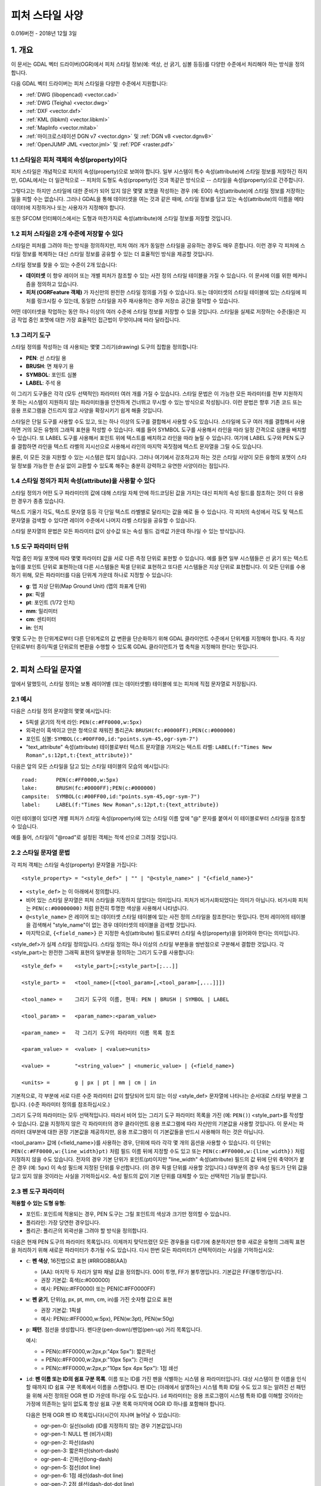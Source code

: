 .. _ogr_feature_style:

================================================================================
피처 스타일 사양
================================================================================

0.016버전 - 2018년 12월 3일

1. 개요
-----------

이 문서는 GDAL 벡터 드라이버(OGR)에서 피처 스타일 정보(예: 색상, 선 굵기, 심볼 등등)를 다양한 수준에서 처리해야 하는 방식을 정의합니다.

다음 GDAL 벡터 드라이버는 피처 스타일을 다양한 수준에서 지원합니다:

-  :ref:`DWG (libopencad) <vector.cad>`
-  :ref:`DWG (Teigha) <vector.dwg>`
-  :ref:`DXF <vector.dxf>`
-  :ref:`KML (libkml) <vector.libkml>`
-  :ref:`MapInfo <vector.mitab>`
-  :ref:`마이크로스테이션 DGN v7 <vector.dgn>` 및 :ref:`DGN v8 <vector.dgnv8>`
-  :ref:`OpenJUMP JML <vector.jml>` 및 :ref:`PDF <raster.pdf>`

1.1 스타일은 피처 객체의 속성(property)이다
~~~~~~~~~~~~~~~~~~~~~~~~~~~~~~~~~~~~~~~~~

피처 스타일은 개념적으로 피처의 속성(property)으로 보여야 합니다. 일부 시스템이 특수 속성(attribute)에 스타일 정보를 저장하긴 하지만, GDAL에서는 더 일관적으로 -- 피처의 도형도 속성(property)인 것과 똑같은 방식으로 -- 스타일을 속성(property)으로 간주합니다.

그렇다고는 하지만 스타일에 대한 준비가 되어 있지 않은 몇몇 포맷을 작성하는 경우 (예: E00) 속성(attribute)에 스타일 정보를 저장하는 일을 피할 수는 없습니다. 그러나 GDAL을 통해 데이터셋을 여는 것과 같은 때에, 스타일 정보를 담고 있는 속성(attribute)의 이름을 메타데이터에 지정하거나 또는 사용자가 지정해야 합니다.

또한 SFCOM 인터페이스에서는 도형과 마찬가지로 속성(attribute)에 스타일 정보를 저장할 것입니다.

1.2 피처 스타일은 2개 수준에 저장할 수 있다
~~~~~~~~~~~~~~~~~~~~~~~~~~~~~~~~~~~~~~~~~~~~

스타일은 피처를 그려야 하는 방식을 정의하지만, 피처 여러 개가 동일한 스타일을 공유하는 경우도 매우 흔합니다. 이런 경우 각 피처에 스타일 정보를 복제하는 대신 스타일 정보를 공유할 수 있는 더 효율적인 방식을 제공할 것입니다.

스타일 정보를 찾을 수 있는 수준이 2개 있습니다:

-  **데이터셋** 이 향우 레이어 또는 개별 피처가 참조할 수 있는 사전 정의 스타일 테이블을 가질 수 있습니다. 이 문서에 이를 위한 메커니즘을 정의하고 있습니다.

-  **피처 (OGRFeature 객체)** 가 자신만의 완전한 스타일 정의를 가질 수 있습니다. 또는 데이터셋의 스타일 테이블에 있는 스타일에 피처를 링크시킬 수 있는데, 동일한 스타일을 자주 재사용하는 경우 저장소 공간을 절약할 수 있습니다.

어떤 데이터셋을 작업하는 동안 하나 이상의 여러 수준에 스타일 정보를 저장할 수 있을 것입니다. 스타일을 실제로 저장하는 수준(들)은 지금 작업 중인 포맷에 대한 가장 효율적인 접근법이 무엇이냐에 따라 달라집니다.

1.3 그리기 도구
~~~~~~~~~~~~~~~~~

스타일 정의를 작성하는 데 사용되는 몇몇 그리기(drawing) 도구의 집합을 정의합니다:

-  **PEN**: 선 스타일 용
-  **BRUSH**: 면 채우기 용
-  **SYMBOL**: 포인트 심볼
-  **LABEL**: 주석 용

이 그리기 도구들은 각각 (모두 선택적인) 파라미터 여러 개를 가질 수 있습니다. 스타일 문법은 이 가능한 모든 파라미터를 전부 지원하지 못 하는 시스템이 지원하지 않는 파라미터들을 안전하게 건너뛰고 무시할 수 있는 방식으로 작성됩니다. 이런 문법은 향후 기존 코드 또는 응용 프로그램을 건드리지 않고 사양을 확장시키기 쉽게 해줄 것입니다.

스타일은 단일 도구를 사용할 수도 있고, 또는 하나 이상의 도구를 결합해서 사용할 수도 있습니다. 스타일에 도구 여러 개를 결합해서 사용하면 거의 모든 유형의 그래픽 표현을 작성할 수 있습니다. 예를 들어 SYMBOL 도구를 사용해서 라인을 따라 일정 간격으로 심볼을 배치할 수 있습니다. 또 LABEL 도구를 사용해서 포인트 위에 텍스트를 배치하고 라인을 따라 늘릴 수 있습니다. 여기에 LABEL 도구와 PEN 도구를 결합하면 라인을 텍스트 라벨의 지시선으로 사용해서 라인의 마지막 꼭짓점에 텍스트 문자열을 그릴 수도 있습니다.

물론, 이 모든 것을 지원할 수 있는 시스템은 많지 않습니다. 그러나 여기에서 강조하고자 하는 것은 스타일 사양이 모든 유형의 포맷이 스타일 정보를 가능한 한 손실 없이 교환할 수 있도록 해주는 충분히 강력하고 유연한 사양이라는 점입니다.

1.4 스타일 정의가 피처 속성(attribute)을 사용할 수 있다
~~~~~~~~~~~~~~~~~~~~~~~~~~~~~~~~~~~~~~~~~~~~~~~~~~~~~~~

스타일 정의가 어떤 도구 파라미터의 값에 대해 스타일 자체 안에 하드코딩된 값을 가지는 대신 피처의 속성 필드를 참조하는 것이 더 유용한 경우가 종종 있습니다.

텍스트 기울기 각도, 텍스트 문자열 등등 각 단일 텍스트 라벨별로 달라지는 값을 예로 들 수 있습니다. 각 피처의 속성에서 각도 및 텍스트 문자열을 검색할 수 있다면 레이어 수준에서 나머지 라벨 스타일을 공유할 수 있습니다.

스타일 문자열의 문법은 모든 파라미터 값이 상수값 또는 속성 필드 검색값 가운데 하나일 수 있는 방식입니다.

1.5 도구 파라미터 단위
~~~~~~~~~~~~~~~~~~~~~~~~

작업 중인 파일 포맷에 따라 몇몇 파라미터 값을 서로 다른 측정 단위로 표현할 수 있습니다. 예를 들면 일부 시스템들은 선 굵기 또는 텍스트 높이를 포인트 단위로 표현하는데 다른 시스템들은 픽셀 단위로 표현하고 또다른 시스템들은 지상 단위로 표현합니다. 이 모든 단위를 수용하기 위해, 모든 파라미터를 다음 단위계 가운데 하나로 지정할 수 있습니다:

-  **g**: 맵 지상 단위(Map Ground Unit) (맵의 좌표계 단위)
-  **px**: 픽셀
-  **pt**: 포인트 (1/72 인치)
-  **mm**: 밀리미터
-  **cm**: 센티미터
-  **in**: 인치

몇몇 도구는 한 단위계로부터 다른 단위계로의 값 변환을 단순화하기 위해 GDAL 클라이언트 수준에서 단위계를 지정해야 합니다. 즉 지상 단위로부터 종이/픽셀 단위로의 변환을 수행할 수 있도록 GDAL 클라이언트가 맵 축척을 지정해야 한다는 뜻입니다.

--------------

2. 피처 스타일 문자열
-----------------------

앞에서 말했듯이, 스타일 정의는 보통 레이어별 (또는 데이터셋별) 테이블에 또는 피처에 직접 문자열로 저장됩니다.

2.1 예시
~~~~~~~~~~~~

다음은 스타일 정의 문자열의 몇몇 예시입니다:

-  5픽셀 굵기의 적색 라인:
   ``PEN(c:#FF0000,w:5px)``
-  외곽선이 흑색이고 안은 청색으로 채워진 폴리곤A:
   ``BRUSH(fc:#0000FF);PEN(c:#000000)``
-  포인트 심볼:
   ``SYMBOL(c:#00FF00,id:"points.sym-45,ogr-sym-7")``
-  "text_attribute" 속성(attribute) 테이블로부터 텍스트 문자열을 가져오는 텍스트 라벨:
   ``LABEL(f:"Times New Roman",s:12pt,t:{text_attribute})"``

다음은 앞의 모든 스타일을 담고 있는 스타일 테이블의 모습의 예시입니다:

::

       road:      PEN(c:#FF0000,w:5px)
       lake:      BRUSH(fc:#0000FF);PEN(c:#000000)
       campsite:  SYMBOL(c:#00FF00,id:"points.sym-45,ogr-sym-7")
       label:     LABEL(f:"Times New Roman",s:12pt,t:{text_attribute})

이런 테이블이 있다면 개별 피처가 스타일 속성(property)에 있는 스타일 이름 앞에 "@" 문자를 붙여서 이 테이블로부터 스타일을 참조할 수 있습니다.

예를 들어, 스타일이 "@road"로 설정된 객체는 적색 선으로 그려질 것입니다.

2.2 스타일 문자열 문법
~~~~~~~~~~~~~~~~~~~~~~~

각 피처 객체는 스타일 속성(property) 문자열을 가집니다:

::

    <style_property> = "<style_def>" | "" | "@<style_name>" | "{<field_name>}"

-  ``<style_def>`` 는 이 아래에서 정의합니다.
-  비어 있는 스타일 문자열은 피처 스타일을 지정하지 않았다는 의미입니다. 피처가 비가시화되었다는 의미가 아닙니다. 비가시화 피처는 ``PEN(c:#00000000)`` 처럼 완전히 투명한 색상을 사용해서 나타냅니다.
-  ``@<style_name>`` 은 레이어 또는 데이터셋 스타일 테이블에 있는 사전 정의 스타일을 참조한다는 뜻입니다. 먼저 레이어의 테이블을 검색해서 "style_name"이 없는 경우 데이터셋의 테이블을 검색할 것입니다.
-  마지막으로, ``{<field_name>}`` 은 지정한 속성(attribute) 필드로부터 스타일 속성(property)을 읽어와야 한다는 의미입니다.

<style_def>가 실제 스타일 정의입니다. 스타일 정의는 하나 이상의 스타일 부분들을 쌍반점으로 구분해서 결합한 것입니다. 각 <style_part>는 완전한 그래픽 표현의 일부분을 정의하는 그리기 도구를 사용합니다:

::

  <style_def> =    <style_part>[;<style_part>[;...]]

  <style_part> =   <tool_name>([<tool_param>[,<tool_param>[,...]]])

  <tool_name> =    그리기 도구의 이름, 현재: PEN | BRUSH | SYMBOL | LABEL

  <tool_param> =   <param_name>:<param_value>

  <param_name> =   각 그리기 도구의 파라미터 이름 목록 참조

  <param_value> =  <value> | <value><units>

  <value> =        "<string_value>" | <numeric_value> | {<field_name>}

  <units> =        g | px | pt | mm | cm | in

기본적으로, 각 부분에 서로 다른 수준 파라미터 값이 할당되어 있지 않는 이상 <style_def> 문자열에 나타나는 순서대로 스타일 부분을 그립니다. (수준 파라미터 정의를 참조하십시오.)

그리기 도구의 파라미터는 모두 선택적입니다. 따라서 비어 있는 그리기 도구 파라미터 목록을 가진 (예: ``PEN()``) <style_part>를 작성할 수 있습니다. 값을 지정하지 않은 각 파라미터의 경우 클라이언트 응용 프로그램에 따라 자신만의 기본값을 사용할 것입니다. 이 문서는 파라미터 대부분에 대한 권장 기본값을 제공하지만, 응용 프로그램이 이 기본값들을 반드시 사용해야 하는 것은 아닙니다.

<tool_param> 값에 {<field_name>}를 사용하는 경우, 단위에 따라 각각 몇 개의 옵션을 사용할 수 있습니다. 이 단위는 ``PEN(c:#FF0000,w:{line_width}pt)`` 처럼 필드 이름 뒤에 지정할 수도 있고 또는 ``PEN(c:#FF0000,w:{line_width})`` 처럼 지정하지 않을 수도 있습니다. 전자의 경우 기본 단위가 포인트(pt)이지만 "line_width" 속성(attribute) 필드의 값 뒤에 단위 축약어가 붙은 경우 (예: ``5px``) 이 속성 필드에 지정된 단위를 우선합니다. (이 경우 픽셀 단위를 사용할 것입니다.)
대부분의 경우 속성 필드가 단위 값을 담고 있지 않을 것이라는 사실을 기억하십시오. 속성 필드의 값이 기본 단위를 대체할 수 있는 선택적인 기능일 뿐입니다.

2.3 펜 도구 파라미터
~~~~~~~~~~~~~~~~~~~~~~~

**적용할 수 있는 도형 유형:**

-  포인트:
   포인트에 적용되는 경우, PEN 도구는 그릴 포인트의 색상과 크기만 정의할 수 있습니다.

-  폴리라인:
   가장 당연한 경우입니다.

-  폴리곤:
   폴리곤의 외곽선을 그려야 할 방식을 정의합니다.

다음은 현재 PEN 도구의 파라미터 목록입니다. 이제까지 맞닥뜨렸던 모든 경우들을 다루기에 충분하지만 향후 새로운 유형의 그래픽 표현을 처리하기 위해 새로운 파라미터가 추가될 수도 있습니다. 다시 한번 모든 파라미터가 선택적이라는 사실을 기억하십시오:

- ``c``: **펜 색상**, 16진법으로 표현 (#RRGGBB[AA])

  * [AA]: 마지막 두 자리가 알파 채널 값을 정의합니다. 00이 투명, FF가 불투명입니다. 기본값은 FF(불투명)입니다.
  * 권장 기본값: 흑색(c:#000000)
  * 예시: PEN(c:#FF0000) 또는 PEN(C:#FF0000FF)


- ``w``: **펜 굵기**, 단위(g, px, pt, mm, cm, in)를 가진 숫자형 값으로 표현

  * 권장 기본값: 1픽셀
  * 예시: PEN(c:#FF0000,w:5px), PEN(w:3pt), PEN(w:50g)

- ``p``: **패턴**. 점선을 생성합니다. 펜다운(pen-down)/펜업(pen-up) 거리 목록입니다.

  예시:

  * |style_pen1| = PEN(c:#FF0000,w:2px,p:"4px 5px"): 짧은파선

  * |style_pen2| = PEN(c:#FF0000,w:2px,p:"10px 5px"): 긴파선

  * |style_pen3| = PEN(c:#FF0000,w:2px,p:"10px 5px 4px 5px"): 1점 쇄선

.. |style_pen1| image:: ../../images/style_pen1.png
   :width: 75px
   :height: 15px
.. |style_pen2| image:: ../../images/style_pen2.png
   :width: 75px
   :height: 15px
.. |style_pen3| image:: ../../images/style_pen3.png
   :width: 75px
   :height: 15px

- ``id``: **펜 이름 또는 ID의 쉼표 구분 목록**.
  이름 또는 ID를 가진 펜을 식별하는 시스템 용 파라미터입니다. 대상 시스템이 한 이름을 인식할 때까지 ID 쉼표 구분 목록에서 이름을 스캔합니다. 펜 ID는 (아래에서 설명하는) 시스템 특화 ID일 수도 있고 또는 알려진 선 패턴을 위해 사전 정의된 OGR 펜 ID 가운데 하나일 수도 있습니다. ``id`` 파라미터는 응용 프로그램이 시스템 특화 ID를 이해할 것이라는 가정에 의존하는 일이 없도록 항상 쉼표 구분 목록 마지막에 OGR ID 하나를 포함해야 합니다.

  다음은 현재 OGR 펜 ID 목록입니다(시간이 지나며 늘어날 수 있습니다):

  -  ogr-pen-0: 실선(solid) (ID를 지정하지 않는 경우 기본값입니다)
  -  ogr-pen-1: NULL 펜 (비가시화)
  -  ogr-pen-2: 파선(dash)
  -  ogr-pen-3: 짧은파선(short-dash)
  -  ogr-pen-4: 긴파선(long-dash)
  -  ogr-pen-5: 점선(dot line)
  -  ogr-pen-6: 1점 쇄선(dash-dot line)
  -  ogr-pen-7: 2점 쇄선(dash-dot-dot line)
  -  ogr-pen-8: 대체선(alternate-line) (픽셀마다 설정)

  시스템 특화 ID는 특화 ID를 생성한 특정 시스템에만 의미가 있을 가능성이 높습니다. 특화 ID는 시스템 이름으로 시작해서 대시("-")가 붙고 그 뒤에 해당 시스템에 의미가 있는 어떤 정보든 (숫자, 이름, 파일명 등등) 붙여야 합니다. 예를 들면 "mapinfo-5", "mysoft-lines.sym-123", 또는 "othersystems-funnyline"처럼 말입니다.

  외부 파일에 선 패턴을 저장하거나 자신만의 사전 정의 선 스타일 집합을 가진 시스템의 데이터를 처리하는 경우 (예를 들면 MapInfo MIF 포맷을 TAB으로 손실 없이 변환하려는 경우) 정보 손실을 방지하기 위해 시스템 특화 ID를 사용합니다.

  예시:
 
  - PEN(c:#00FF00,id:"ogr-pen-0") - 단순 실선
  - PEN(c:#00FF00,id:"mapinfo-5,ogr-pen-7") - MapInfo의 5번 펜에 대응하며, MapInfo 펜을 이해하지 못 하는 시스템에서는 기본 "ogr-pen-7"(2점 쇄선)으로 돌아갑니다.

- ``cap``: **펜 끝(Pen Cap)** - 선의 마지막 포인트의 형태를 설정합니다.

  * "cap:b" - 편평(Butt): 선의 마지막이 마지막 포인트를 넘어서지 않습니다. 기본값입니다.
  * "cap:r" - 둥글림(Round): 선의 마지막을 선 굵기가 지름인 원으로 마무리합니다.
  * "cap:p" - 투영(Projecting): 편평과 비슷하지만, 선의 마지막이 마지막 포인트를 선 굵기의 반만큼 넘어섭니다.


- ``j``: **펜 결합(Pen Join)** - 선들의 결합 포인트(꼭짓점)의 형태를 설정합니다.

  * "j:m" - 마이터(Miter): 선들의 외곽 경계가 접할 때까지 늘립니다. 기본값입니다.
  * "j:r" - 둥글림(Rounded): 중심이 결합 포인트이고 지름이 선 굵기인 원호로 선들을 결합합니다.
  * "j:b" - 베벨(Bevel): 편평 끝을 가진 선들을 결합한 다음 결합 위치에 만들어지는 삼각형 홈을 채웁니다.

- ``dp``: **수직 오프셋(Perpendicular Offset)**, 숫자형 값 단위(g, px, pt, mm, cm, in)로 표현됩니다.

  라인 중심으로부터의 오프셋입니다. 음수로 지정하면 주 선분의 왼쪽에 펜을 그리고, 그렇지 않으면 오른쪽에 그릴 것입니다.

- ``l``: **우선 순위 수준(Priority Level)** - 스타일 부분들을 그려야 할 순서를 정의하는 숫자형 값입니다.

  우선 순위가 낮은 스타일 부분을 먼저 그리고, 그 위에 우선 순위가 높은 스타일 부분을 그립니다. 우선 순위 수준을 지정하지 않는 경우 기본값은 1입니다.

2.4 브러시 도구 파라미터
~~~~~~~~~~~~~~~~~~~~~~~~~

**적용할 수 있는 도형 유형:**

-  포인트: 적용할 수 없습니다.
-  폴리라인: 적용할 수 없습니다.
-  폴리곤: 폴리곤의 면을 채울 방식을 정의합니다.

다음은 현재 BRUSH 도구의 파라미터 목록입니다. 다시 한번 향후 새로운 파라미터가 추가될 수도 있으며 모든 파라미터가 선택적이라는 사실을 기억하십시오:

- ``fc``: **브러시 전경색(Brush ForeColor)**, 16진법으로 표현(#RRGGBB[AA])됩니다. 브러시 패턴 자체를 칠하는 데 사용되는 색상입니다.

  * [AA]: 마지막 두 자리가 알파 채널 값을 정의합니다. 00이 투명, FF가 불투명입니다. 기본값은 FF(불투명)입니다.
  * 권장 기본값: 50% 회색 (c:#808080)
  * 예시: BRUSH(fc:#FF0000)

- ``bc``: **브러시 배경색(Brush BackColor)**, 6진법으로 표현(#RRGGBB[AA])됩니다. 브러시 패턴 아래의 면을 칠하는 데 사용되는 색상입니다.

  * [AA]: 마지막 두 자리가 알파 채널 값을 정의합니다. 00이 투명, FF가 불투명입니다. 기본값은 FF(불투명)입니다.
  * 권장 기본값: 투명 (c:#FFFFFF00)
  * 예시: BRUSH(fc:#FF0000,bc:#FFEEDD)

- ``id``: **브러시 이름 또는 브러시 ID**.
  브러시 이름 또는 ID를 쉼표로 구분한 목록입니다. 대상 시스템이 한 이름을 인식할 때까지 ID 쉼표 구분 목록에서 이름을 스캔합니다.

  브러시 ID는 (아래에서 설명하는) 시스템 특화 ID일 수도 있고 또는 잘 알려진 브러시 패턴을 위해 사전 정의된 OGR 브러시 ID 가운데 하나일 수도 있습니다. ``id`` 파라미터는 응용 프로그램이 시스템 특화 ID를 이해할 것이라는 가정에 의존하는 일이 없도록 항상 쉼표 구분 목록 마지막에 OGR ID 하나를 포함해야 합니다.

  다음은 현재 OGR 브러시 ID 목록입니다(시간이 지나며 늘어날 수 있습니다):

  .. image:: ../../images/style_ogr_brush.png

  - ogr-brush-0: 단색(solid) 전경색 (ID를 지정하지 않는 경우 기본값입니다)
  - ogr-brush-1: NULL 브러시 (투명 - 채우지 않음, fc 또는 bc 값을 무시)
  - ogr-brush-2: 수평 해치(hatch)
  - ogr-brush-3: 수직 해치
  - ogr-brush-4: 좌상단-우하단 사선 해치
  - ogr-brush-5: 좌하단-우상단 사선 해치
  - ogr-brush-6: 십자 해치
  - ogr-brush-7: 사선 십자 해치

  펜 ID와 마찬가지로, 시스템 특화 ID는 특화 ID를 생성한 특정 시스템에만 의미가 있을 가능성이 높습니다. 특화 ID는 시스템 이름으로 시작해서 대시("-")가 붙고 그 뒤에 해당 시스템에 의미가 있는 어떤 정보든 (숫자, 이름, 파일명 등등) 붙여야 합니다.

  시스템 특화 브러시 ID에 사용되는 공통 규범은 다음과 같습니다:

  - 윈도우 BMP 패턴의 경우 "bmp-filename.bmp"

  다른 (벡터 심볼, WMF 등등) 규범이 향후 추가될 수도 있습니다.

- ``a``: **각도** - 브러시 패턴에 적용할 (도 단위, 시계 반대 방향) 기울기 각도입니다.

- ``s``: **크기 또는 크기 조정 인자(Size or Scaling Factor)** - 단위가 있거나 없는 숫자형 값입니다.

  단위가 지정된 경우 이 값은 브러시 또는 심볼을 그릴 절대 크기입니다.
  단위가 지정되지 않은 경우 이 값은 심볼의 기본 크기에 상대적인 크기 조정 인자입니다.

- ``dx``, ``dy``: **간격(Spacing)** - 단위(g, px, pt, mm, cm, in)를 가진 숫자형 값으로 표현됩니다.

  포인트 심볼을 사용해서 면을 채우는 경우, 이 값이 포인트 사이의 거리를 정의할 것입니다.
  "dx"는 두 인접 심볼들의 중심 사이의 수평 거리이고 "dy"는 수직 거리입니다.
  기본값은 심볼의 경계 상자 너비를 "dx"로, 높이를 "dy"로 사용하는 것입니다.

- ``l``: **우선 순위 수준(Priority Level)** - 스타일 부분들을 그려야 할 순서를 정의하는 숫자형 값입니다.

  우선 순위가 낮은 스타일 부분을 먼저 그리고, 그 위에 우선 순위가 높은 스타일 부분을 그립니다. 우선 순위 수준을 지정하지 않는 경우 기본값은 1입니다.


2.5 심볼 도구 파라미터
~~~~~~~~~~~~~~~~~~~~~~~~~~

**적용할 수 있는 도형 유형:**

-  포인트: 포인트 위치에 심볼을 배치합니다.
-  폴리라인: 폴리라인을 따라 심볼을 각 꼭짓점에 또는 일정한 간격으로 배치합니다.
-  폴리곤: 심볼을 폴리곤 외곽선에 배치합니다.

다음은 현재 SYMBOL 도구의 파라미터 목록입니다. 다시 한번 향후 새로운 파라미터가 추가될 수도 있으며 모든 파라미터가 선택적이라는 사실을 기억하십시오:

- ``id``: **Symbol Name or Id** - 심볼 이름 또는 ID를 쉼표로 구분한 목록입니다. 대상 시스템이 한 이름을 인식할 때까지 ID 쉼표 구분 목록에서 이름을 스캔합니다.

  심볼 ID는 (아래에서 설명하는) 시스템 특화 ID일 수도 있고 또는 잘 알려진 심볼을 위해 사전 정의된 OGR 심볼 ID 가운데 하나일 수도 있습니다. ``id`` 파라미터는 응용 프로그램이 시스템 특화 ID를 이해할 것이라는 가정에 의존하는 일이 없도록 항상 쉼표 구분 목록 마지막에 OGR ID 하나를 포함해야 합니다.

  다음은 현재 OGR 심볼 ID 목록입니다(시간이 지나며 늘어날 수 있습니다):

  .. image:: ../../images/style_ogr_sym.png

  - ogr-sym-0: 십자(cross) (+)
  - ogr-sym-1: 사선 십자(diagcross) (X)
  - ogr-sym-2: 원(circle) (채우기 없음)
  - ogr-sym-3: 원(circle) (채우기 있음)
  - ogr-sym-4: 정사각형(square) (채우기 없음)
  - ogr-sym-5: 정사각형(square) (채우기 있음)
  - ogr-sym-6: 삼각형(triangle) (채우기 없음)
  - ogr-sym-7: 삼각형(triangle) (채우기 있음)
  - ogr-sym-8: 별표(star) (채우기 없음)
  - ogr-sym-9: 별표(star) (채우기 있음)
  - ogr-sym-10: 수직 막대(vertical bar) (사선 막대를 생성하려면 각도 속성(attribute)을 이용해서 기울이면 됩니다)

  펜 ID와 마찬가지로, 시스템 특화 ID는 특화 ID를 생성한 특정 시스템에만 의미가 있을 가능성이 높습니다. 특화 ID는 시스템 이름으로 시작해서 대시("-")가 붙고 그 뒤에 해당 시스템에 의미가 있는 어떤 정보든 (숫자, 이름, 파일명 등등) 붙여야 합니다.

  시스템 특화 심볼 ID에 사용되는 공통 규범은 다음과 같습니다:

  - 윈도우 BMP 심볼의 경우 "bmp-filename.bmp"
  - 글꼴 심볼의 경우 "font-sym-%d", 이때 '%d'가 글꼴 안의 글리프(glyph) 번호이고 **f** 스타일 필드가 글꼴 계열(font family)을 정의합니다.

  다른 (벡터 심볼, WMF 등등) 규범이 향후 추가될 수도 있습니다.

- ``a``: **각도** - 심볼에 적용할 (도 단위, 시계 반대 방향) 기울기 각도입니다.

- ``c``: **심볼 색상**, 16진법으로 표현 (#RRGGBB[AA])

  * [AA]: 마지막 두 자리가 알파 채널 값을 정의합니다. 00이 투명, FF가 불투명입니다. 기본값은 FF(불투명)입니다.
  * 권장 기본 심볼 색상: 흑색(c:#000000) 
  * 예시: SYMBOL(c:#FF0000)

- ``o``: **심볼 외곽선 색상(Symbol Outline Color)** - 16진법으로 표현됩니다(#RRGGBB[AA]).

  이 파라미터를 설정하는 경우, 심볼 주변에 이 색상의 할로(halo) 또는 경계선을 추가로 그립니다.

- ``s``:  **크기 또는 크기 조정 인자(Size or Scaling Factor)** - 단위가 있거나 없는 숫자형 값입니다.

  단위가 지정된 경우 이 값은 심볼을 그릴 절대 크기입니다.
  단위가 지정되지 않은 경우 이 값은 심볼의 기본 크기에 상대적인 크기 조정 인자입니다.

- ``dx``, ``dy``: **X 및 Y 오프셋** - 단위(g, px, pt, mm, cm, in)를 가진 숫자형 값으로 표현되는 심볼 삽입 포인트입니다.

  포인트 도형에 그리고 폴리라인의 각 꼭짓점에 심볼을 배치합니다.

- ``ds``, ``dp``, ``di``: **간격(Spacing) 파라미터** -  심볼을 단위(g, px, pt, mm, cm, in)를 가진 숫자형 값으로 표현되는 간격으로 라인을 따라 배치합니다.

  * ``ds``: 라인을 따라 심볼을 배치할 때 사용할 간격입니다.
    라인 도형을 가진 피처에 심볼을 적용하면 기본적으로 각 꼭짓점에 배치하지만, "ds"를 설정하면 라인을 따라 일정한 간격으로 심볼을 배치합니다. 이 파라미터는 포인트 도형을 가진 피처에는 아무 영향도 미치지 못 합니다.

  * ``dp``: "ds"와 함께 사용해서 심볼의 중심과 심볼이 배치된 라인 사이의 수직 거리를 지정할 수 있습니다.

  * ``di``: 라인의 시작점으로부터의 시작 오프셋을 지정할 수 있습니다.

  * 예시:

    ::

        SYMBOL(id:123, s:5, di:5px, ds:50px)

- ``l``: **우선 순위 수준(Priority Level)** - 스타일 부분들을 그려야 할 순서를 정의하는 숫자형 값입니다.

  우선 순위가 낮은 스타일 부분을 먼저 그리고, 그 위에 우선 순위가 높은 스타일 부분을 그립니다. 우선 순위 수준을 지정하지 않는 경우 기본값은 1입니다.

- ``f``: **글꼴 이름** - 글꼴 이름을 쉼표로 구분한 목록입니다.

  CSS 'font-family' 속성(property)처럼 작동합니다: 알려진 글꼴 이름을 찾을 때까지 글꼴 이름 목록을 스캔합니다.

  * 예시:

    ::

        SYMBOL(c:#00FF00,s:12pt,id:"font-sym-75,ogr-sym-9",f:"MapInfo_Cartographic")

2.6 라벨 도구 파라미터
~~~~~~~~~~~~~~~~~~~~~~~~~

**적용할 수 있는 도형 유형:**

-  포인트: 포인트 위치에 텍스트 라벨을 배치합니다.
-  폴리라인: 폴리라인을 따라 텍스트 라벨을 배치합니다.
-  폴리곤: 폴리곤 중심점(centroid)에 텍스트 라벨을 배치합니다. 모든 파라미터가 해당 도형이 폴리곤 중심점에 위치한 포인트인 것처럼 작동합니다.

다음은 현재 LABEL 도구의 파라미터 목록입니다. 다시 한번 향후 새로운 파라미터가 추가될 수도 있으며 모든 파라미터가 선택적이라는 사실을 기억하십시오:

- ``f``: **글꼴 이름** - 글꼴 이름을 쉼표로 구분한 목록입니다.

  CSS 'font-family' 속성(property)처럼 작동합니다: 알려진 글꼴 이름을 찾을 때까지 글꼴 이름 목록을 스캔합니다.

  * 예시:

    ::

        LABEL(f:"Noto Sans, Helvetica", s:12pt, t:"Hello World!")

- ``s``: **글꼴 크기** - 단위(g, px, pt, mm, cm, in)를 가진 숫자형 값으로 표현됩니다.

  CAD 분야에서 글꼴 크기 또는 "텍스트 높이"는 글꼴 제작자들이 "캡 높이(cap-height)"라고 부르는 대문자의 높이를 결정합니다. 그러나 조판(typeset), 그래픽 및 지도 제작(cartography) 분야에서 글꼴 크기라고 하면 캡 높이보다 더 높은 글꼴의 "em 높이"를 말합니다. 즉 DXF 파일에서 1인치 높이가 할당된 텍스트가 PDF 파일 또는 MapInfo 맵에서 72포인트 높이인 텍스트보다 더 크게 (거의 45% 더 크게) 보일 것이라는 의미입니다.
  GDAL 벡터 드라이버는 현재 "s:" 스타일 문자열 값을 해당 포맷이 네이티브하게 사용하는 (캡 높이든 em 높이든) 글꼴 크기 측정치로 취급하기 때문에, ogr2ogr 도구 사용 시 텍스트 크기가 부정확하게 출력될 수도 있습니다. 이 파라미터는 향후 사양을 더 명확하게 정의해야 할 대상이 될 수 있습니다.

- ``t``: **텍스트 문자열** - 고정값 문자열일 수도 있고, 또는 속성(attribute) 필드의 값을 가리키는 참조일 수도 있습니다.

  문자열 안에 큰따옴표 또는 백슬래시("\") 문자가 존재하는 경우 그 앞에 백슬래시 문자를 넣어 이스케이프 처리해야 합니다.

  * 예시:

    ::

        LABEL(f:"Arial, Helvetica", s:12pt, t:"Hello World!")
        LABEL(f:"Arial, Helvetica", s:12pt, t:"Hello World with escaped \"quotes\" and \\backslash!")
        LABEL(f:"Arial, Helvetica", s:12pt, t:{text_attribute})

- ``a``: **각도** - (도 단위, 시계 반대 방향) 기울기 각도입니다.

- ``c``: **텍스트 전경색**, 16진법으로 표현 (#RRGGBB[AA])

  권장 기본값: 흑색(c:#000000)

- ``b``: **텍스트 배경색** - 16진법으로 (#RRGGBB[AA]) 표현되는, 라벨 아래 그릴 채우기 상자의 색상입니다. 설정하지 않는 경우 상자를 그리지 않습니다.

- ``o``: **텍스트 외곽선 색상** - 16진법으로 (#RRGGBB[AA]) 표현되는 텍스트 외곽선 (MapInfo 용어로는 할로(halo)) 색상입니다. 설정하지 않는 경우 외곽선을 그리지 않습니다.

- ``h``: **음영 색상** - 16진법으로 (#RRGGBB[AA]) 표현되는 텍스트 음영의 색상입니다. 설정하지 않는 경우 음영을 그리지 않습니다.

- ``w``: **늘리기(Stretch)** - 늘리기 인자는 글꼴의 모든 문자의 너비를 지정한 백분율로 변경합니다.
  예를 들어 150으로 설정하면 글꼴의 모든 문자를 기본 너비의 150%로 늘입니다. 늘리기 인자의 기본값은 100입니다.

- ``m``: **라벨 배치 모드(Label Placement Mode)** - 객체의 도형을 기준으로 텍스트를 그리는 방법을 지정합니다.

  * "m:p" - 기본값입니다. 포인트 또는 폴리라인의 첫 번째 꼭짓점에 단순 라벨을 붙입니다.
  * "m:l" - 폴리라인의 마지막 꼭짓점에 텍스트 라벨을 붙입니다. 이 LABEL 도구에 PEN 도구를 결합해서 폴리라인을 라벨을 가리키는 지시선으로 그릴 수 있습니다.
  * "m:s" - 폴리라인을 따라 텍스트 문자열을 늘입니다. 이때 각 문자 사이의 간격은 일정합니다.
  * "m:m" - 폴리라인의 (총 라인 길이를 기반으로 한) 중앙에 텍스트를 단일 라벨로 배치합니다.
  * "m:w" - 폴리라인에 있는 라인 선분 당 단어 하나씩 배치합니다.
  * "m:h" - 폴리라인에 추가된 텍스트의 모든 단어를 해당 선분에 평행하게 배치합니다. 이때 기준점(anchor point)은 해당 선분의 중앙입니다.
  * "m:a" - 폴리라인에 추가된 텍스트의 모든 단어를 폴리라인의 선분에 맞게 늘인 다음 해당 선분을 따라 배치합니다. 이때 기준점은 해당 선분의 시작점입니다.

- ``p``: **기준 위치(Anchor Position)** - 라벨이 추가된 포인트를 기준으로 라벨 위치를 정의하는 1에서 12까지의 값입니다.

  수직 정렬 모드가 *baseline*, *center*, *top* 및 *bottom* 4개가 있고, 수평 정렬 모드는 *left*, *center* 및 *right* 3개가 있습니다.

  .. image:: ../../images/style_textanchor.png

  현재, 이 값들의 정확한 해석은 (예를 들어 "p:7"으로 설정하는 경우 대문자의 정점이 정렬 포인트 위 또는 아래에 있을지 여부는) 파일 포맷에 따라 달라집니다. 이 파라미터는 향후 사양을 더 명확하게 정의해야 할 대상이 될 수 있습니다.

- ``dx``, ``dy``: **X 및 Y 오프셋** - 단위(g, px, pt, mm, cm, in)를 가진 숫자형 값으로 표현되는 라벨 삽입 포인트입니다.

  포인트 도형에 그리고 폴리라인의 각 꼭짓점에 텍스트를 배치합니다.

- ``dp``: ``dp``: **수직 오프셋(Perpendicular Offset)** - 숫자형 값 단위(g, px, pt, mm, cm, in)로 표현되는, 라인을 따라 배치된 라벨에 적용할 수직 오프셋입니다.

  "dp"는 라벨과 라벨이 배치된 라인 사이의 수직 거리입니다. 음수로 지정하면 주 선분의 왼쪽으로 라벨을 이동시키고, 그렇지 않으면 오른쪽으로 이동시킬 것입니다.

- ``bo``: **볼드체(Bold)** - 굵은 글꼴로 출력하려면 1로 설정합니다. 그렇지 않다면 0으로 설정하거나 파라미터를 생략하십시오.

- ``it``: **이탤릭체(Italic)** - 기울임 글꼴로 출력하려면 1로 설정합니다. 그렇지 않다면 0으로 설정하거나 파라미터를 생략하십시오.

- ``un``: **밑줄(Underline)** - 텍스트에 밑줄을 그으려면 1로 설정합니다. 그렇지 않다면 0으로 설정하거나 파라미터를 생략하십시오.

- ``st``:  **취소선(Strikethrough)** - 텍스트에 취소선을 그으려면 1로 설정합니다. 그렇지 않다면 0으로 설정하거나 파라미터를 생략하십시오.

- ``l``: **우선 순위 수준(Priority Level)** - 스타일 부분들을 그려야 할 순서를 정의하는 숫자형 값입니다.

  우선 순위가 낮은 스타일 부분을 먼저 그리고, 그 위에 우선 순위가 높은 스타일 부분을 그립니다. 우선 순위 수준을 지정하지 않는 경우 기본값은 1입니다.

2.7 스타일 테이블 서식
~~~~~~~~~~~~~~~~~~~~~~~

스타일 테이블을 지원하는 파일 포맷의 경우, 해당 포맷에 사전 정의 스타일을 저장할 것입니다.

스타일 테이블을 지원하지 않는 파일 포맷의 경우, 데이터셋과 동일한 기본명과 .ofs (OGR 피처 스타일) 확장자를 가진 텍스트 파일에 스타일 테이블을 저장할 수 있습니다. ESRI Shapefile 같은 포맷에 적용될 수 있습니다.

다음은 .ofs 파일의 예시입니다:

::

    #OFS-Version: 1.0
    #StyleField: "style"

    DefaultStyle: PEN(c:#000000)
    road:      PEN(c:#FF0000,w:5px)
    lake:      BRUSH(fc:#0000FF);PEN(c:#000000)
    campsite:  SYMBOL(c:#00FF00,id:"points.sym-45,ogr-sym-7")
    label:     LABEL(f:"Times New Roman",s:12pt,t:{text_attribute})

첫 줄이 버전 번호의 서명으로, 반드시 존재해야만 합니다.

두 번째 줄(StyleField: "style")은 해당 레이어에 있는 각 객체의 피처 스타일 문자열이 저장된 속성(attribute) 필드의 이름입니다. 이 줄은 선택적으로, 설정하지 않는 경우 레이어에 있는 모든 객체가 DefaultStyle에 정의된 동일한 스타일을 공유할 것입니다.

세 번째 줄(DefaultStyle:...)은 스타일이 명확하게 지정되지 않은 모든 객체에 기본적으로 적용될 스타일을 정의합니다.

그 다음 줄부터 스타일 정의 목록이 나열됩니다.

2.8 OGR SQL을 사용해서 데이터소스들 간에 스타일을 전송하기
~~~~~~~~~~~~~~~~~~~~~~~~~~~~~~~~~~~~~~~~~~~~~~~~~~~~~~~~~~~~~~~~

**OGR_STYLE** 특수 필드를 사용해서 피처 수준 스타일을 추출할 수 있고, 다음 예시와 같은 문법으로 ogr2ogr 유틸리티를 이용해서 데이터소스들 간에 추출한 스타일 문자열을 전송할 수 있습니다:

::

    ogr2ogr -f "ESRI Shapefile" -sql "select *, OGR_STYLE from rivers" rivers.shp rivers.tab

스타일 필드의 길이를 지정하지 않으면 산출 드라이버가 필드 길이를 기본값에 맞춰 절단(truncate)할 수도 있습니다. 따라서 대상 길이를 다음과 같이 직접 지정해줘야 할 수도 있습니다:

::

    ogr2ogr -f "ESRI Shapefile" -sql "select *, CAST(OGR_STYLE AS character(255)) from rivers" rivers.shp rivers.tab

OGR는 OGR_STYLE 필드가 존재하는 경우 사용할 것이며, 스타일 문자열을 프로그램적으로 지정하지 않은 경우 :cpp:func:`OGRFeature::GetStyleString` 함수가 이 필드의 값을 반환할 것입니다.

--------------

3. OGR 지원 클래스
----------------------

:cpp:class:`OGRFeature` 클래스는 피처의 스타일 문자열을 C 스타일 문자열로 대화형 작업하기 위해 사용할 수도 있는 :cpp:func:`OGRFeature::GetStyleString`, :cpp:func:`OGRFeature::SetStyleString` 및 :cpp:func:`OGRFeature::SetStyleStringDirectly` 함수들을 멤버로 가지고 있습니다.
뿐만 아니라 스타일 테이블을 :cpp:class:`OGRStyleTable` 클래스의 인스턴스로 관리하기 위한 :cpp:func:`OGRFeature::GetStyleTable`, :cpp:func:`OGRFeature::SetStyleTable` 및
:cpp:func:`OGRFeature::SetStyleTableDirectly` 함수들도 있습니다.

:cpp:class:`OGRLayer` 및 :cpp:class:`GDALDataset` 클래스도 :cpp:func:`OGRLayer::GetStyleTable`, :cpp:func:`OGRLayer::SetStyleTable` 및 :cpp:func:`OGRLayer::SetStyleTableDirectly` 함수들을 멤버로 가지고 있습니다.

스타일 문자열을 파싱하기 위해 :cpp:class:`OGRStyleMgr` 클래스를 사용합니다. 문자열에 있는 각 스타일 도구를 :cpp:class:`OGRStyleTool` 클래스의 인스턴스로 접근합니다. 마지막으로 각 도구에 대한 도우미 클래스 4개가 각각(:cpp:class:`OGRStylePen`, :cpp:class:`OGRStyleBrush`, :cpp:class:`OGRStyleSymbol`, :cpp:class:`OGRStyleLabel`) 존재합니다. 게터(getter) 및 세터(setter) 멤버 함수가 각 도우미 클래스가 사용할 수 있는 파라미터를 표현합니다. 이 클래스들을 더 잘 이해하고 싶다면 `ogr_featurestyle.h <https://github.com/OSGeo/gdal/blob/master/ogr/ogr_featurestyle.h>`_ 와 `ogrfeaturestyle.cpp <https://github.com/OSGeo/gdal/blob/master/ogr/ogrfeaturestyle.cpp>`_ 코드 파일을 읽어보면 도움이 될 수도 있습니다.

다음은 C++ 코드 예시입니다:

.. code-block:: c++

      OGRStyleTable oStyleTable;

      OGRStyleMgr *poStyleMgr = new OGRStyleMgr(&oStyleTable);

      // 전체 스타일 문자열을 지정해서 스타일 테이블에 새 스타일을 생성

      if (poStyleMgr->AddStyle("@Name","PEN(c:#123456;w:10px);BRUSH(c:#345678)"))
      {
        poStyleMgr->SetFeatureStyleString(poFeature,"@Name",TRUE)
        // 또는
        poStyleMgr->SetFeatureStyleString(poFeature,"PEN(c:#123456,w:10px);BRUSH(c:#345678)",FALSE)
      }

      oStyleTable->SaveStyleTable("ttt.tbl");


      // 각 도구(부분)를 문자열로 지정해서 스타일 테이블에 새 스타일을 생성

      poStyleMgr->InitStyleString();
      poStyleMgr->AddPart("PEN(c:#123456,w:10px)");
      poStyleMgr->AddPart("BRUSH(c:345678)");
      poStyleMgr->AddStyle("@Name");
      poStyleMgr->SetFeatureStyleString(poFeature,"@Name",TRUE);

      oStyleTable->SaveStyleTable("ttt.tbl");


      // 스타일 도구 도우미 클래스를 이용해서 스타일 테이블에 새 스타일을 생성

      OGRStyleTool *poStylePen = new OGRStylePen;

      poStylePen->SetColor("#123456");
      poStylePen->SetUnit(OGRSTUPixel);
      poStylePen->SetWidth(10.0);
      poStyleMgr->AddPart(poStylePen);

      delete poStylePen;


      // 스타일 읽어오기

      OGRStyleTool *poStyleTool;

      poStyleMgr->GetStyleString(poFeature);

      for (int iPart = 0; iPart < poStyleMgr->GetPartCount(); iPart++)
      {
         poStyleTool = GetPart(iPart);
         switch (poStyleTool->GetType())
         {
            case OGRSTCPen:
               poStylePen = (OGRStylePen *)poStyleTool;
               pszColor = poStylePen->Color(bDefault);
               if (bDefault == FALSE)
                 poStylePen->GetRGBFromString(pszColor, nRed, nGreen,
                                          nBlue, nTrans);
               else
                 // 색상 정의되지 않음

               dfWidth = poStylePen->Width(bDefault);
               if (bDefault == FALSE)
                 // Use dfWidth
               else
                 // dfWidth 정의되지 않음

              :
              :
          }
       }


.. only:: html

    개정 이력
    ----------------

    -  **0.016버전 - 2018년 12월 3일 - 앤드루 수도르긴(Andrew Sudorgin)**
       포인트 심볼 용 글꼴 속성 복원 및 문서화
    -  **0.015버전 - 2018년 1월 8일 - 앨런 토마스(Alan Thomas)**
       구식이 된 내용 업데이트; BRUSH 'id' 및 LABEL 't', 'bo', 'it', 'un', 'st'에 사소한 변경; BRUSH 'fc', 'bc', SYMBOL 'o' 및 LABEL 's', 'w', 'p'의 의미 명확화
    -  **0.014버전 - 2011년 7월 24일 - 이벤 루올(Even Rouault)**
       LABEL의 텍스트 문자열에서 큰따옴표 문자 이스케이프 처리에 관한 언급 추가 (ticket #3675)
    -  **0.013버전 - 2008년 7월 29일 - 대니얼 모리셋(Daniel Morissette)**
       포인트 심볼 외곽선 색상 용 'o:' 추가 (ticket #2509)
    -  **0.012버전 - 2008년 7월 21일 - 대니얼 모리셋(Daniel Morissette)**
       텍스트 외곽선 색상 용 'o:' 추가, 'b:'를 라벨 배경 상자 채우기로 업데이트 (ticket #2480)
    -  **0.011버전 - 2008년 2월 28일 - 세케레시 터마시(Szekeres Tamás)**
       데이터소스들 사이에 스타일을 전송하기 위한 OGR SQL에 관한 메모
    -  **0.010버전 - 2006년 9월 23일 - 안드레이 키셀레프(Andrey Kiselev)**
       라벨 스타일 'w', 'st', 'h', 'm:h', 'm:a', 'p:{10,11,12}' 추가
    -  **0.009버전 - 2005년 3월 11일 - 프랑크 바르메르담(Frank Warmerdam)**
       OGRWin에 대한 참조 제거, OGR 배포판으로 이동
    -  **0.008버전 - 2001년 3월 21일 - 프랑크 바르메르담(Frank Warmerdam)**
       몇몇 오타 수정 (예시에서 s:12pt 대신 h:12pt)
    -  **0.008버전 - 2000년 7월 15일 - 스테판 빌뇌브(Stephane Villeneuve)**
       레이어에서 스타일 테이블 제거, 브러시에 전경색 및 배경색 추가
    -  **0.007버전 - 2000년 6월 22일 - 대니얼 모리셋(Daniel Morissette)**
       오타 수정 및 PEN에 offset 파라미터 추가
    -  **0.006버전 - 2000년 6월 20일 - 대니얼 모리셋(Daniel Morissette)**
       OGR-Win 아이디어를 추가하고 이것저것 수정
    -  **0.005버전 - 2000년 6월 12일 - 대니얼 모리셋(Daniel Morissette)**
       PEN의 "id" 파라미터에 이름들의 쉼표 구분 목록 허용
       시스템 독립적인 펜 스타일 이름들 정의
    -  **0.004버전 - 2000년 6월 9일 - 스테판 빌뇌브(Stephane Villeneuve)**
       PEN cap 및 join 파라미터 추가
       API 정의를 좀 더 명확하게 수정
    -  **0.003버전 - 2000년 2월 15일 - 대니얼 모리셋(Daniel Morissette)**
       첫 번째 완성(에 가까운) 버전.
